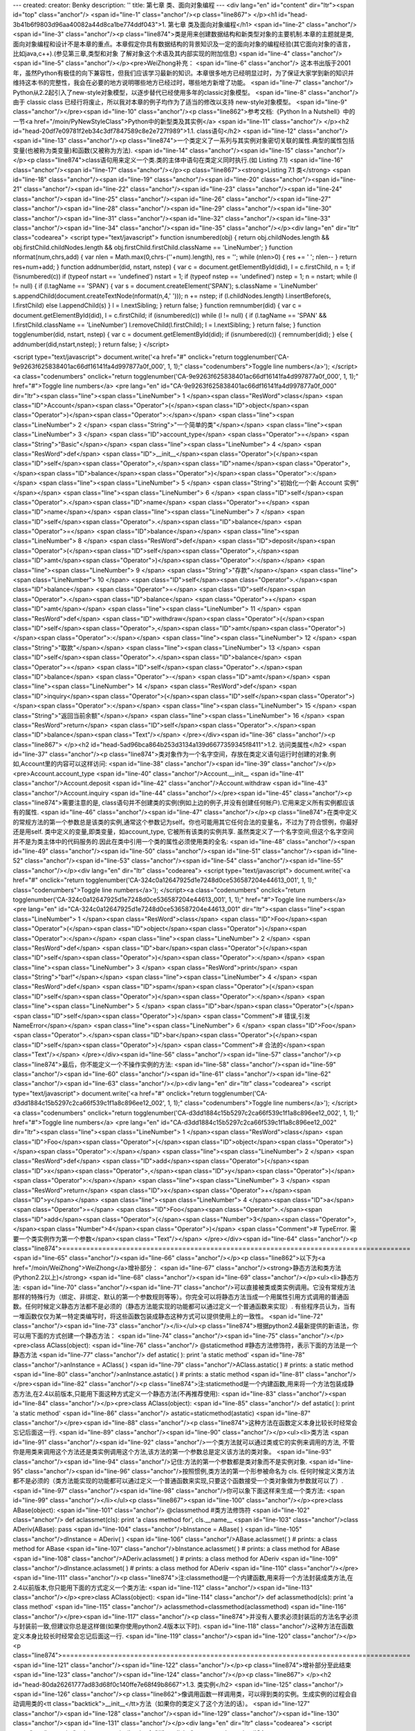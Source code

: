 ---
created: 
creator: Benky
description: ''
title: 第七章 类、面向对象编程
---
<div lang="en" id="content" dir="ltr"><span id="top" class="anchor"/>
<span id="line-1" class="anchor"/><p class="line867">
</p><h1 id="head-3b41b6f9803d96aa40082a44d8ca1be774ddf043">1. 第七章 类及面向对象编程</h1>
<span id="line-2" class="anchor"/><span id="line-3" class="anchor"/><p class="line874">类是用来创建数据结构和新类型对象的主要机制.本章的主题就是类,面向对象编程和设计不是本章的重点。本章假定你具有数据结构的背景知识及一定的面向对象的编程经验(其它面向对象的语言，比如java,c++).(参见第三章,类型和对象 了解对象这个术语及其内部实现的附加信息) <span id="line-4" class="anchor"/><span id="line-5" class="anchor"/></p><pre>WeiZhong补充：
<span id="line-6" class="anchor"/>    这本书出版于2001年，虽然Python有极佳的向下兼容性，但我们应该学习最新的知识。本章很多地方已经明显过时，为了保证大家学到新的知识并维持这本书的完整性，我会在必要的地方说明哪些地方已经过时，哪些地方新增了功能。
<span id="line-7" class="anchor"/>    Python从2.2起引入了new-style对象模型，以逐步替代已经使用多年的classic对象模型。
<span id="line-8" class="anchor"/>    由于 classic class 已经行将废止，所以我对本章的例子均作为了适当的修改以支持 new-style对象模型。
<span id="line-9" class="anchor"/></pre><span id="line-10" class="anchor"/><p class="line862">参考文档:《Python In a Nutshell》中的一节<a href="/moin/PyNewStyleClass">Python中的新型类及其实例</a> <span id="line-11" class="anchor"/>
</p><h2 id="head-20df7e09781f2eb34c3df7847589c8e2e727f989">1.1. class语句</h2>
<span id="line-12" class="anchor"/><span id="line-13" class="anchor"/><p class="line874">一个类定义了一系列与其实例对象密切关联的属性.典型的属性包括变量(也被称为类变量)和函数(又被称为方法). <span id="line-14" class="anchor"/><span id="line-15" class="anchor"/></p><p class="line874">class语句用来定义一个类.类的主体中语句在类定义同时执行.(如 Listing 7.1) <span id="line-16" class="anchor"/><span id="line-17" class="anchor"/></p><p class="line867"><strong>Listing 7.1 类</strong> <span id="line-18" class="anchor"/><span id="line-19" class="anchor"/><span id="line-20" class="anchor"/><span id="line-21" class="anchor"/><span id="line-22" class="anchor"/><span id="line-23" class="anchor"/><span id="line-24" class="anchor"/><span id="line-25" class="anchor"/><span id="line-26"
class="anchor"/><span id="line-27" class="anchor"/><span id="line-28" class="anchor"/><span id="line-29" class="anchor"/><span id="line-30" class="anchor"/><span id="line-31" class="anchor"/><span id="line-32" class="anchor"/><span id="line-33" class="anchor"/><span id="line-34" class="anchor"/><span id="line-35" class="anchor"/></p><div lang="en" dir="ltr" class="codearea">
<script type="text/javascript">
function isnumbered(obj) {
return obj.childNodes.length && obj.firstChild.childNodes.length && obj.firstChild.firstChild.className == 'LineNumber';
}
function nformat(num,chrs,add) {
var nlen = Math.max(0,chrs-(''+num).length), res = '';
while (nlen>0) { res += ' '; nlen-- }
return res+num+add;
}
function addnumber(did, nstart, nstep) {
var c = document.getElementById(did), l = c.firstChild, n = 1;
if (!isnumbered(c))
if (typeof nstart == 'undefined') nstart = 1;
if (typeof nstep  == 'undefined') nstep = 1;
n = nstart;
while (l != null) {
if (l.tagName == 'SPAN') {
var s = document.createElement('SPAN');
s.className = 'LineNumber'
s.appendChild(document.createTextNode(nformat(n,4,' ')));
n += nstep;
if (l.childNodes.length)
l.insertBefore(s, l.firstChild)
else
l.appendChild(s)
}
l = l.nextSibling;
}
return false;
}
function remnumber(did) {
var c = document.getElementById(did), l = c.firstChild;
if (isnumbered(c))
while (l != null) {
if (l.tagName == 'SPAN' && l.firstChild.className == 'LineNumber') l.removeChild(l.firstChild);
l = l.nextSibling;
}
return false;
}
function togglenumber(did, nstart, nstep) {
var c = document.getElementById(did);
if (isnumbered(c)) {
remnumber(did);
} else {
addnumber(did,nstart,nstep);
}
return false;
}
</script>

<script type="text/javascript">
document.write('<a href="#" onclick="return togglenumber(\'CA-9e9263f625838401ac66df16141fa4d997877a0f_000\', 1, 1);" \
class="codenumbers">Toggle line numbers<\/a>');
</script><a class="codenumbers" onclick="return togglenumber('CA-9e9263f625838401ac66df16141fa4d997877a0f_000', 1, 1);" href="#">Toggle line numbers</a>
<pre lang="en" id="CA-9e9263f625838401ac66df16141fa4d997877a0f_000" dir="ltr"><span class="line"><span class="LineNumber">   1 </span><span class="ResWord">class</span> <span class="ID">Account</span><span class="Operator">(</span><span class="ID">object</span><span class="Operator">)</span><span class="Operator">:</span></span>
<span class="line"><span class="LineNumber">   2 </span>     <span class="String">"一个简单的类"</span></span>
<span class="line"><span class="LineNumber">   3 </span>     <span class="ID">account_type</span> <span class="Operator">=</span> <span class="String">"Basic"</span></span>
<span class="line"><span class="LineNumber">   4 </span>     <span class="ResWord">def</span> <span class="ID">__init__</span><span class="Operator">(</span><span class="ID">self</span><span class="Operator">,</span><span class="ID">name</span><span class="Operator">,</span><span class="ID">balance</span><span class="Operator">)</span><span class="Operator">:</span></span>
<span class="line"><span class="LineNumber">   5 </span>         <span class="String">"初始化一个新 Account 实例"</span></span>
<span class="line"><span class="LineNumber">   6 </span>         <span class="ID">self</span><span class="Operator">.</span><span class="ID">name</span> <span class="Operator">=</span> <span class="ID">name</span></span>
<span class="line"><span class="LineNumber">   7 </span>         <span class="ID">self</span><span class="Operator">.</span><span class="ID">balance</span> <span class="Operator">=</span> <span class="ID">balance</span></span>
<span class="line"><span class="LineNumber">   8 </span>     <span class="ResWord">def</span> <span class="ID">deposit</span><span class="Operator">(</span><span class="ID">self</span><span class="Operator">,</span><span class="ID">amt</span><span class="Operator">)</span><span class="Operator">:</span></span>
<span class="line"><span class="LineNumber">   9 </span>         <span class="String">"存款"</span></span>
<span class="line"><span class="LineNumber">  10 </span>         <span class="ID">self</span><span class="Operator">.</span><span class="ID">balance</span> <span class="Operator">=</span> <span class="ID">self</span><span class="Operator">.</span><span class="ID">balance</span> <span class="Operator">+</span> <span class="ID">amt</span></span>
<span class="line"><span class="LineNumber">  11 </span>     <span class="ResWord">def</span> <span class="ID">withdraw</span><span class="Operator">(</span><span class="ID">self</span><span class="Operator">,</span><span class="ID">amt</span><span class="Operator">)</span><span class="Operator">:</span></span>
<span class="line"><span class="LineNumber">  12 </span>         <span class="String">"取款"</span></span>
<span class="line"><span class="LineNumber">  13 </span>         <span class="ID">self</span><span class="Operator">.</span><span class="ID">balance</span> <span class="Operator">=</span> <span class="ID">self</span><span class="Operator">.</span><span class="ID">balance</span> <span class="Operator">-</span> <span class="ID">amt</span></span>
<span class="line"><span class="LineNumber">  14 </span>     <span class="ResWord">def</span> <span class="ID">inquiry</span><span class="Operator">(</span><span class="ID">self</span><span class="Operator">)</span><span class="Operator">:</span></span>
<span class="line"><span class="LineNumber">  15 </span>         <span class="String">"返回当前余额"</span></span>
<span class="line"><span class="LineNumber">  16 </span>         <span class="ResWord">return</span> <span class="ID">self</span><span class="Operator">.</span><span class="ID">balance</span><span class="Text"/></span>
</pre></div><span id="line-36" class="anchor"/><p class="line867">
</p><h2 id="head-5ad96bca864b253d3134a139d6677359345f8411">1.2. 访问类属性</h2>
<span id="line-37" class="anchor"/><p class="line874">类对象作为一个名字空间，存放在类定义语句运行时创建的对象.例如,Account里的内容可以这样访问: <span id="line-38" class="anchor"/><span id="line-39" class="anchor"/></p><pre>Account.account_type
<span id="line-40" class="anchor"/>Account.__init__
<span id="line-41" class="anchor"/>Account.deposit
<span id="line-42" class="anchor"/>Account.withdraw
<span id="line-43" class="anchor"/>Account.inquiry
<span id="line-44" class="anchor"/></pre><span id="line-45" class="anchor"/><p class="line874">需要注意的是, class语句并不创建类的实例(例如上边的例子,并没有创建任何帐户).它用来定义所有实例都应该有的属性. <span id="line-46" class="anchor"/><span id="line-47" class="anchor"/></p><p class="line874">在类中定义的常规方法的第一个参数总是该类的实例,通常这个参数记为self。你也可能用其它任何合法的变量名，不过为了符合惯例，你最好还是用self. 类中定义的变量,即类变量，如account_type, 它被所有该类的实例共享.
虽然类定义了一个名字空间,但这个名字空间并不是为类主体中的代码服务的.因此在类中引用一个类的属性必须使用类的全名: <span id="line-48" class="anchor"/><span id="line-49" class="anchor"/><span id="line-50" class="anchor"/><span id="line-51" class="anchor"/><span id="line-52" class="anchor"/><span id="line-53" class="anchor"/><span id="line-54" class="anchor"/><span id="line-55" class="anchor"/></p><div lang="en" dir="ltr" class="codearea">
<script type="text/javascript">
document.write('<a href="#" onclick="return togglenumber(\'CA-324c0a12647925d1e7248d0ce536587204e44613_001\', 1, 1);" \
class="codenumbers">Toggle line numbers<\/a>');
</script><a class="codenumbers" onclick="return togglenumber('CA-324c0a12647925d1e7248d0ce536587204e44613_001', 1, 1);" href="#">Toggle line numbers</a>
<pre lang="en" id="CA-324c0a12647925d1e7248d0ce536587204e44613_001" dir="ltr"><span class="line"><span class="LineNumber">   1 </span><span class="ResWord">class</span> <span class="ID">Foo</span><span class="Operator">(</span><span class="ID">object</span><span class="Operator">)</span><span class="Operator">:</span></span>
<span class="line"><span class="LineNumber">   2 </span>    <span class="ResWord">def</span> <span class="ID">bar</span><span class="Operator">(</span><span class="ID">self</span><span class="Operator">)</span><span class="Operator">:</span></span>
<span class="line"><span class="LineNumber">   3 </span>        <span class="ResWord">print</span> <span class="String">"bar!"</span></span>
<span class="line"><span class="LineNumber">   4 </span>    <span class="ResWord">def</span> <span class="ID">spam</span><span class="Operator">(</span><span class="ID">self</span><span class="Operator">)</span><span class="Operator">:</span></span>
<span class="line"><span class="LineNumber">   5 </span>        <span class="ID">bar</span><span class="Operator">(</span><span class="ID">self</span><span class="Operator">)</span>     <span class="Comment"># 错误,引发NameError</span></span>
<span class="line"><span class="LineNumber">   6 </span>        <span class="ID">Foo</span><span class="Operator">.</span><span class="ID">bar</span><span class="Operator">(</span><span class="ID">self</span><span class="Operator">)</span> <span class="Comment"># 合法的</span><span class="Text"/></span>
</pre></div><span id="line-56" class="anchor"/><span id="line-57" class="anchor"/><p class="line874">最后，你不能定义一个不操作实例的方法: <span id="line-58" class="anchor"/><span id="line-59" class="anchor"/><span id="line-60" class="anchor"/><span id="line-61" class="anchor"/><span id="line-62" class="anchor"/><span id="line-63" class="anchor"/></p><div lang="en" dir="ltr" class="codearea">
<script type="text/javascript">
document.write('<a href="#" onclick="return togglenumber(\'CA-d3dd1884c15b5297c2ca66f539c1f1a8c896ee12_002\', 1, 1);" \
class="codenumbers">Toggle line numbers<\/a>');
</script><a class="codenumbers" onclick="return togglenumber('CA-d3dd1884c15b5297c2ca66f539c1f1a8c896ee12_002', 1, 1);" href="#">Toggle line numbers</a>
<pre lang="en" id="CA-d3dd1884c15b5297c2ca66f539c1f1a8c896ee12_002" dir="ltr"><span class="line"><span class="LineNumber">   1 </span><span class="ResWord">class</span> <span class="ID">Foo</span><span class="Operator">(</span><span class="ID">object</span><span class="Operator">)</span><span class="Operator">:</span></span>
<span class="line"><span class="LineNumber">   2 </span>    <span class="ResWord">def</span> <span class="ID">add</span><span class="Operator">(</span><span class="ID">x</span><span class="Operator">,</span><span class="ID">y</span><span class="Operator">)</span><span class="Operator">:</span></span>
<span class="line"><span class="LineNumber">   3 </span>        <span class="ResWord">return</span> <span class="ID">x</span><span class="Operator">+</span><span class="ID">y</span></span>
<span class="line"><span class="LineNumber">   4 </span><span class="ID">a</span> <span class="Operator">=</span> <span class="ID">Foo</span><span class="Operator">.</span><span class="ID">add</span><span class="Operator">(</span><span class="Number">3</span><span class="Operator">,</span><span class="Number">4</span><span class="Operator">)</span>      <span class="Comment"># TypeError. 需要一个类实例作为第一个参数</span><span class="Text"/></span>
</pre></div><span id="line-64" class="anchor"/><p class="line874">======================================================================================= <span id="line-65" class="anchor"/><span id="line-66" class="anchor"/></p><p class="line862">以下为<a href="/moin/WeiZhong">WeiZhong</a>增补部分： <span id="line-67" class="anchor"/><strong>静态方法和类方法(Python2.2以上)</strong> <span id="line-68" class="anchor"/><span id="line-69" class="anchor"/></p><ul><li>静态方法: <span id="line-70" class="anchor"/><span id="line-71"
class="anchor"/>可以直接被类或类实例调用。它没有常规方法那样的特殊行为（绑定、非绑定、默认的第一个参数规则等等）。你完全可以将静态方法当成一个用属性引用方式调用的普通函数。任何时候定义静态方法都不是必须的（静态方法能实现的功能都可以通过定义一个普通函数来实现）. 有些程序员认为，当有一堆函数仅仅为某一特定类编写时，将这些函数包装成静态这种方式可以提供使用上的一致性。 <span id="line-72" class="anchor"/><span id="line-73" class="anchor"/></li></ul><p class="line874">根据python2.4最新提供的新语法，你可以用下面的方式创建一个静态方法： <span id="line-74" class="anchor"/><span
id="line-75" class="anchor"/></p><pre>class AClass(object):
<span id="line-76" class="anchor"/>    @staticmethod       #静态方法修饰符，表示下面的方法是一个静态方法
<span id="line-77" class="anchor"/>    def astatic(  ): print 'a static method'
<span id="line-78" class="anchor"/>anInstance = AClass(  )
<span id="line-79" class="anchor"/>AClass.astatic(  )                    # prints: a static method
<span id="line-80" class="anchor"/>anInstance.astatic(  )                # prints: a static method
<span id="line-81" class="anchor"/></pre><span id="line-82" class="anchor"/><p class="line874">注:staticmethod是一个内建函数,用来将一个方法包装成静态方法,在2.4以前版本,只能用下面这种方式定义一个静态方法(不再推荐使用): <span id="line-83" class="anchor"/><span id="line-84" class="anchor"/></p><pre>class AClass(object):
<span id="line-85" class="anchor"/>    def astatic(  ): print 'a static method'
<span id="line-86" class="anchor"/>    astatic=staticmethod(astatic)
<span id="line-87" class="anchor"/></pre><span id="line-88" class="anchor"/><p class="line874">这种方法在函数定义本身比较长时经常会忘记后面这一行. <span id="line-89" class="anchor"/><span id="line-90" class="anchor"/></p><ul><li>类方法 <span id="line-91" class="anchor"/><span id="line-92" class="anchor"/>一个类方法就可以通过类或它的实例来调用的方法, 不管你是用类来调用这个方法还是类实例调用这个方法,该方法的第一个参数总是定义该方法的类对象。 <span id="line-93" class="anchor"/><span id="line-94" class="anchor"/>记住:方法的第一个参数都是类对象而不是实例对象.  <span
id="line-95" class="anchor"/><span id="line-96" class="anchor"/>按照惯例,类方法的第一个形参被命名为 cls. 任何时候定义类方法都不是必须的（类方法能实现的功能都可以通过定义一个普通函数来实现,只要这个函数接受一个类对象做为参数就可以了）. <span id="line-97" class="anchor"/><span id="line-98" class="anchor"/>你可以象下面这样来生成一个类方法: <span id="line-99" class="anchor"/></li></ul><p class="line867"><span id="line-100" class="anchor"/></p><pre>class ABase(object):
<span id="line-101" class="anchor"/>    @classmethod        #类方法修饰符
<span id="line-102" class="anchor"/>    def aclassmet(cls): print 'a class method for', cls.__name__
<span id="line-103" class="anchor"/>class ADeriv(ABase): pass
<span id="line-104" class="anchor"/>bInstance = ABase(  )
<span id="line-105" class="anchor"/>dInstance = ADeriv(  )
<span id="line-106" class="anchor"/>ABase.aclassmet(  )               # prints: a class method for ABase
<span id="line-107" class="anchor"/>bInstance.aclassmet(  )           # prints: a class method for ABase
<span id="line-108" class="anchor"/>ADeriv.aclassmet(  )              # prints: a class method for ADeriv
<span id="line-109" class="anchor"/>dInstance.aclassmet(  )           # prints: a class method for ADeriv
<span id="line-110" class="anchor"/></pre><span id="line-111" class="anchor"/><p class="line874">注:classmethod是一个内建函数,用来将一个方法封装成类方法,在2.4以前版本,你只能用下面的方式定义一个类方法: <span id="line-112" class="anchor"/><span id="line-113" class="anchor"/></p><pre>class AClass(object):
<span id="line-114" class="anchor"/>    def aclassmethod(cls): print 'a class method'
<span id="line-115" class="anchor"/>    aclassmethod=classmethod(aclassmethod)
<span id="line-116" class="anchor"/></pre><span id="line-117" class="anchor"/><p class="line874">并没有人要求必须封装后的方法名字必须与封装前一致,但建议你总是这样做(如果你使用python2.4版本以下时). <span id="line-118" class="anchor"/>这种方法在函数定义本身比较长时经常会忘记后面这一行. <span id="line-119" class="anchor"/><span id="line-120" class="anchor"/></p><p class="line874">======================================================================================= <span id="line-121" class="anchor"/><span id="line-122" class="anchor"/></p><p
class="line874">增补部分至此结束 <span id="line-123" class="anchor"/><span id="line-124" class="anchor"/></p><p class="line867">
</p><h2 id="head-80da26261777ad83d68f0c140ffe7e68f49b8667">1.3. 类实例</h2>
<span id="line-125" class="anchor"/><span id="line-126" class="anchor"/><p class="line862">像调用函数一样调用类，可以得到类的实例。生成实例的过程会自动调用类的<tt class="backtick">__init__</tt>方法（如果你的类定义了这个方法的话）。 <span id="line-127" class="anchor"/><span id="line-128" class="anchor"/><span id="line-129" class="anchor"/><span id="line-130" class="anchor"/><span id="line-131" class="anchor"/></p><div lang="en" dir="ltr" class="codearea">
<script type="text/javascript">
document.write('<a href="#" onclick="return togglenumber(\'CA-495fea33d24d4d702bd6e57b934b164e925abc1a_003\', 1, 1);" \
class="codenumbers">Toggle line numbers<\/a>');
</script><a class="codenumbers" onclick="return togglenumber('CA-495fea33d24d4d702bd6e57b934b164e925abc1a_003', 1, 1);" href="#">Toggle line numbers</a>
<pre lang="en" id="CA-495fea33d24d4d702bd6e57b934b164e925abc1a_003" dir="ltr"><span class="line"><span class="LineNumber">   1 </span><span class="Comment"># 创建一些帐户</span></span>
<span class="line"><span class="LineNumber">   2 </span><span class="Comment"/><span class="ID">a</span> <span class="Operator">=</span> <span class="ID">Account</span><span class="Operator">(</span><span class="String">"Guido"</span><span class="Operator">,</span> <span class="Number">1000.00</span><span class="Operator">)</span>     <span class="Comment"># 调用 Account.__init__(a,"Guido",1000.00)</span></span>
<span class="line"><span class="LineNumber">   3 </span><span class="ID">b</span> <span class="Operator">=</span> <span class="ID">Account</span><span class="Operator">(</span><span class="String">"Bill"</span><span class="Operator">,</span> <span class="Number">100000000000L</span><span class="Operator">)</span><span class="Text"/></span>
</pre></div><span id="line-132" class="anchor"/><p class="line874">实例创建之后,就可以使用点(.)操作符来访问它的属性和方法: <span id="line-133" class="anchor"/><span id="line-134" class="anchor"/><span id="line-135" class="anchor"/><span id="line-136" class="anchor"/><span id="line-137" class="anchor"/><span id="line-138" class="anchor"/></p><div lang="en" dir="ltr" class="codearea">
<script type="text/javascript">
document.write('<a href="#" onclick="return togglenumber(\'CA-6788c904b71062cf40f897d0f5c8e15460e6cd3a_004\', 1, 1);" \
class="codenumbers">Toggle line numbers<\/a>');
</script><a class="codenumbers" onclick="return togglenumber('CA-6788c904b71062cf40f897d0f5c8e15460e6cd3a_004', 1, 1);" href="#">Toggle line numbers</a>
<pre lang="en" id="CA-6788c904b71062cf40f897d0f5c8e15460e6cd3a_004" dir="ltr"><span class="line"><span class="LineNumber">   1 </span><span class="ID">a</span><span class="Operator">.</span><span class="ID">deposit</span><span class="Operator">(</span><span class="Number">100.00</span><span class="Operator">)</span>        <span class="Comment"># 调用 Account.deposit(a,100.00)</span></span>
<span class="line"><span class="LineNumber">   2 </span><span class="ID">b</span><span class="Operator">.</span><span class="ID">withdraw</span><span class="Operator">(</span><span class="ID">sys</span><span class="Operator">.</span><span class="ID">maxint</span><span class="Operator">)</span>   <span class="Comment"># 调用 Account.withdraw(b,sys.maxint)</span></span>
<span class="line"><span class="LineNumber">   3 </span><span class="ID">name</span> <span class="Operator">=</span> <span class="ID">a</span><span class="Operator">.</span><span class="ID">name</span>            <span class="Comment"># 得到帐户名称</span></span>
<span class="line"><span class="LineNumber">   4 </span><span class="ResWord">print</span> <span class="ID">a</span><span class="Operator">.</span><span class="ID">account_type</span>     <span class="Comment"># 显示帐户类型</span><span class="Text"/></span>
</pre></div><span id="line-139" class="anchor"/><p class="line862">在系统内部,每个类实例都拥有一个字典(即实例的 <tt class="backtick">__dict__</tt> 属性,在第三章中有介绍).这个字典包含每个实例的信息.例如: <span id="line-140" class="anchor"/><span id="line-141" class="anchor"/></p><pre>>>> print a.__dict__
<span id="line-142" class="anchor"/>{'balance': 1100.0, 'name': 'Guido'}
<span id="line-143" class="anchor"/>>>> print b.__dict__
<span id="line-144" class="anchor"/>{'balance': 97852516353L, 'name': 'Bill'}
<span id="line-145" class="anchor"/></pre><span id="line-146" class="anchor"/><p class="line862">若一个实例的属性被修改,这个字典也随之改变.上例中，属性通过Account类中定义的方法<tt class="backtick">__init()__</tt>, deposit(),以及withdraw()中对self变量赋值被改变. <span id="line-147" class="anchor"/>不过对于类实例可以随时添加私有属性。 <span id="line-148" class="anchor"/><span id="line-149" class="anchor"/></p><pre>a.number = 123456    # 把 'number' 加入到 a.__dict__
<span id="line-150" class="anchor"/></pre><span id="line-151" class="anchor"/><p class="line862">属性的赋值总是发生在实例字典中,而属性访问则比属性赋值复杂一些。当访问一个属性的时候,解释器首先在实例的字典中搜索，若找不到则去创建这个实例的类的字典中搜索，若还找不到就到类的基类中搜索(在后边 '继承' 一节中会讲到)，如果还找不到最后会尝试调用类的<tt class="backtick">__getattr__</tt>方法来获取属性值(若类中定义了该方法的话).如果这个过程也失败,则引发<tt class="backtick">AttributeError</tt>异常 <span id="line-152" class="anchor"/><span
id="line-153" class="anchor"/></p><p class="line867">
</p><h2 id="head-9afed1766954f9574699bc96b2ad4369d92d2676">1.4. 引用记数与实例销毁</h2>
<span id="line-154" class="anchor"/><span id="line-155" class="anchor"/><p class="line862">所有实例都是引用记数的.若一个实例引用记数变成零,该实例就被销毁.当实例将被销毁前,解释器会搜索该对象的 <tt class="backtick">__del__</tt>方法并调用它。但在实际应用中,极少有需要给一个类定义<tt class="backtick">__del__</tt>方法, 除非这个对象在销毁前需要执行一些清除操作(如关闭文件,断开网络,或者释放其他系统资源).即使是在这种情况下,依赖<tt
class="backtick">__del__()</tt>来执行清除和关闭操作也是危险的，因为不能保证在解释器关闭时会自动调用这个方法.更好的选择是定义一个close()方法,在需要时显式的调用这个方法来执行这个过程. <span id="line-156" class="anchor"/>最后注意一点, 如果一个实例拥有<tt class="backtick">__del__</tt>方法，则它永远不会被Python的垃圾收集器回收(这也是不推荐定义 <tt class="backtick">__del__()</tt>的理由).关于垃圾回收请参阅附录A中的gc模块。 <span id="line-157" class="anchor"/><span id="line-158" class="anchor"/></p><p
class="line862">有时会使用del语句来删除对象的引用，如果这导致该对象引用记数变为零,就会自动调用<tt class="backtick">__del__()</tt>. del语句并不直接调用<tt class="backtick">__del__()</tt>. <span id="line-159" class="anchor"/><span id="line-160" class="anchor"/></p><p class="line867">
</p><h2 id="head-54ca5e92f513cb889c946cadc3aa111496826058">1.5. 继承</h2>
<span id="line-161" class="anchor"/><span id="line-162" class="anchor"/><p class="line874">继承(Inheritance)是创建新类的机制之一,它通过一个已有类进行修改和扩充来生成新类。这个原始的类被称为基类(base class)或超类(superclass).新生成的类称为该类的派生类(derived class)或子类(subclass).当通过继承创建一个类时,它会自动'继承'在基类中定义的属性。一个子类也可以重新定义父类中已有的属性或定义新的属性. <span id="line-163" class="anchor"/><span id="line-164" class="anchor"/></p><p
class="line874">Python支持多继承，如果一个类有多个父类，在class语句中就使用逗号来分隔这个父类列表。例如: <span id="line-165" class="anchor"/><span id="line-166" class="anchor"/><span id="line-167" class="anchor"/><span id="line-168" class="anchor"/><span id="line-169" class="anchor"/><span id="line-170" class="anchor"/><span id="line-171" class="anchor"/><span id="line-172" class="anchor"/><span id="line-173" class="anchor"/><span id="line-174" class="anchor"/><span id="line-175" class="anchor"/><span id="line-176" class="anchor"/><span
id="line-177" class="anchor"/><span id="line-178" class="anchor"/><span id="line-179" class="anchor"/><span id="line-180" class="anchor"/><span id="line-181" class="anchor"/></p><div lang="en" dir="ltr" class="codearea">
<script type="text/javascript">
document.write('<a href="#" onclick="return togglenumber(\'CA-bef112467cf8647663093438186df88eb36a2497_005\', 1, 1);" \
class="codenumbers">Toggle line numbers<\/a>');
</script><a class="codenumbers" onclick="return togglenumber('CA-bef112467cf8647663093438186df88eb36a2497_005', 1, 1);" href="#">Toggle line numbers</a>
<pre lang="en" id="CA-bef112467cf8647663093438186df88eb36a2497_005" dir="ltr"><span class="line"><span class="LineNumber">   1 </span><span class="ResWord">class</span> <span class="ID">D</span><span class="Operator">(</span><span class="ID">oject</span><span class="Operator">)</span><span class="Operator">:</span> <span class="ResWord">pass</span>                    <span class="Comment">#D继承自object</span></span>
<span class="line"><span class="LineNumber">   2 </span><span class="ResWord">class</span> <span class="ID">B</span><span class="Operator">(</span><span class="ID">D</span><span class="Operator">)</span><span class="Operator">:</span>                             <span class="Comment">#B是D的子类</span></span>
<span class="line"><span class="LineNumber">   3 </span>    <span class="ID">varB</span> <span class="Operator">=</span> <span class="Number">42</span></span>
<span class="line"><span class="LineNumber">   4 </span>    <span class="ResWord">def</span> <span class="ID">method1</span><span class="Operator">(</span><span class="ID">self</span><span class="Operator">)</span><span class="Operator">:</span></span>
<span class="line"><span class="LineNumber">   5 </span>        <span class="ResWord">print</span> <span class="String">"Class B : method1"</span></span>
<span class="line"><span class="LineNumber">   6 </span><span class="ResWord">class</span> <span class="ID">C</span><span class="Operator">(</span><span class="ID">D</span><span class="Operator">)</span><span class="Operator">:</span>                             <span class="Comment">#C也是D的子类</span></span>
<span class="line"><span class="LineNumber">   7 </span>    <span class="ID">varC</span> <span class="Operator">=</span> <span class="Number">37</span></span>
<span class="line"><span class="LineNumber">   8 </span>    <span class="ResWord">def</span> <span class="ID">method1</span><span class="Operator">(</span><span class="ID">self</span><span class="Operator">)</span><span class="Operator">:</span></span>
<span class="line"><span class="LineNumber">   9 </span>        <span class="ResWord">print</span> <span class="String">"Class C : method1"</span></span>
<span class="line"><span class="LineNumber">  10 </span>    <span class="ResWord">def</span> <span class="ID">method2</span><span class="Operator">(</span><span class="ID">self</span><span class="Operator">)</span><span class="Operator">:</span></span>
<span class="line"><span class="LineNumber">  11 </span>        <span class="ResWord">print</span> <span class="String">"Class C : method2"</span></span>
<span class="line"><span class="LineNumber">  12 </span><span class="ResWord">class</span> <span class="ID">A</span><span class="Operator">(</span><span class="ID">B</span><span class="Operator">,</span><span class="ID">C</span><span class="Operator">)</span><span class="Operator">:</span>                           <span class="Comment">#A是B和C的子类</span></span>
<span class="line"><span class="LineNumber">  13 </span>    <span class="ID">varA</span> <span class="Operator">=</span> <span class="Number">3.3</span></span>
<span class="line"><span class="LineNumber">  14 </span>    <span class="ResWord">def</span> <span class="ID">method3</span><span class="Operator">(</span><span class="ID">self</span><span class="Operator">)</span><span class="Operator">:</span></span>
<span class="line"><span class="LineNumber">  15 </span>        <span class="ResWord">print</span> <span class="String">"Class A : method3"</span><span class="Text"/></span>
</pre></div><span id="line-182" class="anchor"/><p class="line862">当搜索在基类中定义的某个属性时，Python采用深度优先的原则、按照子类定义中的基类顺序进行搜索。**注意**（new-style类已经改变了这种行为）。上边例子中，如果访问<tt class="backtick"> A.varB </tt>,就会按照A-B-D-C-D这个顺序进行搜索，只要找到就停止搜索.若有多个基类定义同一属性的情况,则只使用第一个被找到属性值: <span id="line-183" class="anchor"/><span id="line-184" class="anchor"/><span id="line-185" class="anchor"/><span id="line-186" class="anchor"/><span
id="line-187" class="anchor"/><span id="line-188" class="anchor"/></p><div lang="en" dir="ltr" class="codearea">
<script type="text/javascript">
document.write('<a href="#" onclick="return togglenumber(\'CA-9c140987183294cf3fc37ae25c770c9652ebc9d8_006\', 1, 1);" \
class="codenumbers">Toggle line numbers<\/a>');
</script><a class="codenumbers" onclick="return togglenumber('CA-9c140987183294cf3fc37ae25c770c9652ebc9d8_006', 1, 1);" href="#">Toggle line numbers</a>
<pre lang="en" id="CA-9c140987183294cf3fc37ae25c770c9652ebc9d8_006" dir="ltr"><span class="line"><span class="LineNumber">   1 </span><span class="ID">a</span> <span class="Operator">=</span> <span class="ID">A</span><span class="Operator">(</span><span class="Operator">)</span>            <span class="Comment"># 创建 'A' 的实例</span></span>
<span class="line"><span class="LineNumber">   2 </span><span class="ID">a</span><span class="Operator">.</span><span class="ID">method3</span><span class="Operator">(</span><span class="Operator">)</span>        <span class="Comment"># 调用 A.method3(a)</span></span>
<span class="line"><span class="LineNumber">   3 </span><span class="ID">a</span><span class="Operator">.</span><span class="ID">method1</span><span class="Operator">(</span><span class="Operator">)</span>        <span class="Comment"># 调用 B.method1(c)</span></span>
<span class="line"><span class="LineNumber">   4 </span><span class="ID">a</span><span class="Operator">.</span><span class="ID">varB</span>             <span class="Comment"># 得到 B.varB</span><span class="Text"/></span>
</pre></div><span id="line-189" class="anchor"/><p class="line867"><strong>重要提示：新旧对象模型的差异:</strong> <span id="line-190" class="anchor"/><span id="line-191" class="anchor"/></p><pre>    注意：Python 中现在有两种对象模型均在使用中即classic对象模型和new-style对象模型，也有两种类：classic class 及 new-style class
<span id="line-192" class="anchor"/>    在classic对象模型中,方法和属性按 从左至右 深度优先 的顺序查找（上文中已经提到）.显然,当多个父类继承自同一个基类时,这会产生我们不想要的结果.
<span id="line-193" class="anchor"/>    就上例来说,D是一个new-style类（继承自object），B和C是D的子类, 而A是B和C的子类,如果按classic对象模型(原文中的提到的对象模型)的属性查找规则是搜索顺序是 A-B-D-C-D. 由于Python先查找D后查找C,即使C对D中的属性进行了重定义,也只能使用D中定义的版本.这是classic数据模型的固有问题,在实际应用中会造成一些麻烦.为了解决这个及其它一些问题，Python从2.2版本开始引入new-style对象模型。
<span id="line-194" class="anchor"/>
<span id="line-195" class="anchor"/>    在new-style对象模型中,所有内建类型均是object的直接或间接子类. new-style对象模型改变了传统对象模型中的解析顺序,上面的例子我已经改写为new-style类,因此,这个例子实际的搜索顺序是 A-B-C-D.
<span id="line-196" class="anchor"/>
<span id="line-197" class="anchor"/>    每个内建类型及new-style类均内建有一个特殊的只读属性 __mro__,这是一个tuple,它保存着方法解析类型. 只能通过类来引用 __mro__(通过实例无法访问).
<span id="line-198" class="anchor"/>                        --WeiZhong Added@20060210
<span id="line-199" class="anchor"/></pre><span id="line-200" class="anchor"/><p class="line874">如果一个子类定义了一个和基类具有相同名称的属性,则子类的实例将使用子类中定义的属性.如果需要访问原来的属性,则必须使用全名来限制访问区域: <span id="line-201" class="anchor"/><span id="line-202" class="anchor"/><span id="line-203" class="anchor"/><span id="line-204" class="anchor"/><span id="line-205" class="anchor"/><span id="line-206" class="anchor"/></p><div lang="en" dir="ltr" class="codearea">
<script type="text/javascript">
document.write('<a href="#" onclick="return togglenumber(\'CA-7fce03a9df0fb56a16a818fa96f908aa1bf89673_007\', 1, 1);" \
class="codenumbers">Toggle line numbers<\/a>');
</script><a class="codenumbers" onclick="return togglenumber('CA-7fce03a9df0fb56a16a818fa96f908aa1bf89673_007', 1, 1);" href="#">Toggle line numbers</a>
<pre lang="en" id="CA-7fce03a9df0fb56a16a818fa96f908aa1bf89673_007" dir="ltr"><span class="line"><span class="LineNumber">   1 </span><span class="ResWord">class</span> <span class="ID">D</span><span class="Operator">(</span><span class="ID">A</span><span class="Operator">)</span><span class="Operator">:</span></span>
<span class="line"><span class="LineNumber">   2 </span>   <span class="ResWord">def</span> <span class="ID">method1</span><span class="Operator">(</span><span class="ID">self</span><span class="Operator">)</span><span class="Operator">:</span></span>
<span class="line"><span class="LineNumber">   3 </span>       <span class="ResWord">print</span> <span class="String">"Class D : method1"</span></span>
<span class="line"><span class="LineNumber">   4 </span>       <span class="ID">A</span><span class="Operator">.</span><span class="ID">method1</span><span class="Operator">(</span><span class="ID">self</span><span class="Operator">)</span>            <span class="Comment"># 调用基类属性</span><span class="Text"/></span>
</pre></div><span id="line-207" class="anchor"/><p class="line862">需要注意的一点是子类实例的初始化.当一个子类实例被创建时, 基类的 <tt class="backtick">__init__()</tt>方法并不会被自动调用.也就是子类必须自力更生来解决实例的初始化.例如: <span id="line-208" class="anchor"/><span id="line-209" class="anchor"/><span id="line-210" class="anchor"/><span id="line-211" class="anchor"/><span id="line-212" class="anchor"/><span id="line-213" class="anchor"/><span id="line-214" class="anchor"/><span
id="line-215" class="anchor"/></p><div lang="en" dir="ltr" class="codearea">
<script type="text/javascript">
document.write('<a href="#" onclick="return togglenumber(\'CA-e62a24f684c9854b125f5e383c4067a512ed35eb_008\', 1, 1);" \
class="codenumbers">Toggle line numbers<\/a>');
</script><a class="codenumbers" onclick="return togglenumber('CA-e62a24f684c9854b125f5e383c4067a512ed35eb_008', 1, 1);" href="#">Toggle line numbers</a>
<pre lang="en" id="CA-e62a24f684c9854b125f5e383c4067a512ed35eb_008" dir="ltr"><span class="line"><span class="LineNumber">   1 </span><span class="ResWord">class</span> <span class="ID">D</span><span class="Operator">(</span><span class="ID">A</span><span class="Operator">)</span><span class="Operator">:</span></span>
<span class="line"><span class="LineNumber">   2 </span>    <span class="ResWord">def</span> <span class="ID">__init__</span><span class="Operator">(</span><span class="ID">self</span><span class="Operator">,</span> <span class="ID">args1</span><span class="Operator">)</span><span class="Operator">:</span></span>
<span class="line"><span class="LineNumber">   3 </span>        <span class="Comment"># 初始化基类</span></span>
<span class="line"><span class="LineNumber">   4 </span><span class="Comment"/>        <span class="ID">A</span><span class="Operator">.</span><span class="ID">__init__</span><span class="Operator">(</span><span class="ID">self</span><span class="Operator">)</span></span>
<span class="line"><span class="LineNumber">   5 </span>        <span class="Comment"># 初始化自己</span></span>
<span class="line"><span class="LineNumber">   6 </span><span class="Comment"/>        <span class="Operator">.</span><span class="Operator">.</span><span class="Operator">.</span><span class="Text"/></span>
</pre></div><span id="line-216" class="anchor"/><p class="line867"><tt class="backtick">__del__()</tt> 与 <tt class="backtick">__init__()</tt> 类似. <span id="line-217" class="anchor"/><span id="line-218" class="anchor"/></p><p class="line867">
</p><h2 id="head-bbae0c074811447c3059ef9c55affb97d70cfbff">1.6. 多态</h2>
<span id="line-219" class="anchor"/><span id="line-220" class="anchor"/><p class="line862">Python通过上文中提到的属性查询规则来实现多态.当使用obj.method() 来访问一个方法时,方法的搜索顺序为:实例的 <tt class="backtick">__dict__</tt> 属性,实例的类定义,基类. <span id="line-221" class="anchor"/>第一个被找到的方法被执行。 <span id="line-222" class="anchor"/><span id="line-223" class="anchor"/></p><p class="line867">
</p><h2 id="head-1c274e897b27f5772bbb85d5981718be4390b3be">1.7. 数据隐藏</h2>
<span id="line-224" class="anchor"/><span id="line-225" class="anchor"/><p class="line874">默认情况下,所有的属性都是'公开'的.这意味着一个类的所有属性均可不受任何限制的访问.这也意味着基类中定义的所有内容都能被子类继承。 <span id="line-226" class="anchor"/>在面向对象编程实践中，这种行为是我们不希望的。因为它不但暴露了对象的内部实现，而且容易在派生类对象及基类对象之间产生名字空间冲突。 <span id="line-227" class="anchor"/><span id="line-228" class="anchor"/></p><p
class="line862">要解决这个问题,只需要在类中将需要隐藏的属性名字以两个下划线开头,例如 <tt class="backtick">__Foo</tt>。这样系统会自动实时生成一个新的名字 <tt class="backtick">_Classname__Foo</tt> 并用于内部使用。这样在某种程度上就提供了私有属性(其实这个 <tt class="backtick">_Classname__Foo</tt> 仍然是不受限制访问的嘿嘿),也解决了名字空间冲突的问题.例如: <span id="line-229" class="anchor"/><span id="line-230" class="anchor"/><span id="line-231" class="anchor"/><span
id="line-232" class="anchor"/><span id="line-233" class="anchor"/><span id="line-234" class="anchor"/><span id="line-235" class="anchor"/><span id="line-236" class="anchor"/><span id="line-237" class="anchor"/><span id="line-238" class="anchor"/></p><div lang="en" dir="ltr" class="codearea">
<script type="text/javascript">
document.write('<a href="#" onclick="return togglenumber(\'CA-74d9bf5be89c73a6222cc354932f672b2ee9ba73_009\', 1, 1);" \
class="codenumbers">Toggle line numbers<\/a>');
</script><a class="codenumbers" onclick="return togglenumber('CA-74d9bf5be89c73a6222cc354932f672b2ee9ba73_009', 1, 1);" href="#">Toggle line numbers</a>
<pre lang="en" id="CA-74d9bf5be89c73a6222cc354932f672b2ee9ba73_009" dir="ltr"><span class="line"><span class="LineNumber">   1 </span><span class="ResWord">class</span> <span class="ID">A</span><span class="Operator">:</span></span>
<span class="line"><span class="LineNumber">   2 </span>   <span class="ResWord">def</span> <span class="ID">__init__</span><span class="Operator">(</span><span class="ID">self</span><span class="Operator">)</span><span class="Operator">:</span></span>
<span class="line"><span class="LineNumber">   3 </span>      <span class="ID">self</span><span class="Operator">.</span><span class="ID">__X</span> <span class="Operator">=</span> <span class="Number">3</span>        <span class="Comment"># self._A__X</span></span>
<span class="line"><span class="LineNumber">   4 </span></span>
<span class="line"><span class="LineNumber">   5 </span><span class="ResWord">class</span> <span class="ID">B</span><span class="Operator">(</span><span class="ID">A</span><span class="Operator">)</span><span class="Operator">:</span></span>
<span class="line"><span class="LineNumber">   6 </span>   <span class="ResWord">def</span> <span class="ID">__init__</span><span class="Operator">(</span><span class="ID">self</span><span class="Operator">)</span><span class="Operator">:</span></span>
<span class="line"><span class="LineNumber">   7 </span>      <span class="ID">A</span><span class="Operator">.</span><span class="ID">__init__</span><span class="Operator">(</span><span class="ID">self</span><span class="Operator">)</span></span>
<span class="line"><span class="LineNumber">   8 </span>      <span class="ID">self</span><span class="Operator">.</span><span class="ID">__X</span> <span class="Operator">=</span> <span class="Number">37</span>       <span class="Comment"># self._B__X</span><span class="Text"/></span>
</pre></div><span id="line-239" class="anchor"/><p class="line862">这是一个小技巧,并没有真正阻止访问一个类的*私有*属性.如果已知一个类的名称和它某个私有属性的名称,我们还是可以使用<tt class="backtick">_Classname__Foo</tt> 来访问到这个属性.(这不是bug,因为在某些特定的场合这非常有用,比如调试时,所以系统一直保留这个所谓的*问题*) <span id="line-240" class="anchor"/><span id="line-241" class="anchor"/></p><p class="line867">
</p><h2 id="head-2d330c82baf745bbd355a8202b3078ac85b17aa5">1.8. 操作符重载</h2>
<span id="line-242" class="anchor"/><span id="line-243" class="anchor"/><p class="line874">用户自定义对象可以通过在类中实现特殊方法(第三章中已介绍)来重载Python内建操作符.例如 Listing 7.2 中的类,它使用标准的数学运算符实现了复数的运算及类型转换. <span id="line-244" class="anchor"/><span id="line-245" class="anchor"/></p><p class="line867"><strong>Listing 7.2 数学运算及类型转换</strong> <span id="line-246" class="anchor"/><span id="line-247" class="anchor"/><span
id="line-248" class="anchor"/><span id="line-249" class="anchor"/><span id="line-250" class="anchor"/><span id="line-251" class="anchor"/><span id="line-252" class="anchor"/><span id="line-253" class="anchor"/><span id="line-254" class="anchor"/><span id="line-255" class="anchor"/><span id="line-256" class="anchor"/><span id="line-257" class="anchor"/><span id="line-258" class="anchor"/><span id="line-259" class="anchor"/><span id="line-260"
class="anchor"/><span id="line-261" class="anchor"/><span id="line-262" class="anchor"/><span id="line-263" class="anchor"/><span id="line-264" class="anchor"/><span id="line-265" class="anchor"/><span id="line-266" class="anchor"/><span id="line-267" class="anchor"/><span id="line-268" class="anchor"/><span id="line-269" class="anchor"/><span id="line-270" class="anchor"/><span id="line-271" class="anchor"/><span id="line-272" class="anchor"/><span
id="line-273" class="anchor"/><span id="line-274" class="anchor"/><span id="line-275" class="anchor"/><span id="line-276" class="anchor"/><span id="line-277" class="anchor"/><span id="line-278" class="anchor"/></p><div lang="en" dir="ltr" class="codearea">
<script type="text/javascript">
document.write('<a href="#" onclick="return togglenumber(\'CA-31e7b590ca7ea5eec419d05fe21dcc502980db35_010\', 1, 1);" \
class="codenumbers">Toggle line numbers<\/a>');
</script><a class="codenumbers" onclick="return togglenumber('CA-31e7b590ca7ea5eec419d05fe21dcc502980db35_010', 1, 1);" href="#">Toggle line numbers</a>
<pre lang="en" id="CA-31e7b590ca7ea5eec419d05fe21dcc502980db35_010" dir="ltr"><span class="line"><span class="LineNumber">   1 </span><span class="ResWord">class</span> <span class="ID">Complex</span><span class="Operator">(</span><span class="ID">object</span><span class="Operator">)</span><span class="Operator">:</span></span>
<span class="line"><span class="LineNumber">   2 </span>    <span class="ResWord">def</span> <span class="ID">__init__</span><span class="Operator">(</span><span class="ID">self</span><span class="Operator">,</span><span class="ID">real</span><span class="Operator">,</span><span class="ID">imag</span><span class="Operator">=</span><span class="Number">0</span><span class="Operator">)</span><span class="Operator">:</span></span>
<span class="line"><span class="LineNumber">   3 </span>        <span class="ID">self</span><span class="Operator">.</span><span class="ID">real</span> <span class="Operator">=</span> <span class="ID">float</span><span class="Operator">(</span><span class="ID">real</span><span class="Operator">)</span></span>
<span class="line"><span class="LineNumber">   4 </span>        <span class="ID">self</span><span class="Operator">.</span><span class="ID">imag</span> <span class="Operator">=</span> <span class="ID">float</span><span class="Operator">(</span><span class="ID">imag</span><span class="Operator">)</span></span>
<span class="line"><span class="LineNumber">   5 </span>    <span class="ResWord">def</span> <span class="ID">__repr__</span><span class="Operator">(</span><span class="ID">self</span><span class="Operator">)</span><span class="Operator">:</span></span>
<span class="line"><span class="LineNumber">   6 </span>        <span class="ResWord">return</span> <span class="String">"Complex(%s,%s)"</span> <span class="Operator">%</span> <span class="Operator">(</span><span class="ID">self</span><span class="Operator">.</span><span class="ID">real</span><span class="Operator">,</span> <span class="ID">self</span><span class="Operator">.</span><span class="ID">imag</span><span
class="Operator">)</span></span>
<span class="line"><span class="LineNumber">   7 </span>    <span class="ResWord">def</span> <span class="ID">__str__</span><span class="Operator">(</span><span class="ID">self</span><span class="Operator">)</span><span class="Operator">:</span></span>
<span class="line"><span class="LineNumber">   8 </span>        <span class="ResWord">return</span> <span class="String">"(%g+%gj)"</span> <span class="Operator">%</span> <span class="Operator">(</span><span class="ID">self</span><span class="Operator">.</span><span class="ID">real</span><span class="Operator">,</span> <span class="ID">self</span><span class="Operator">.</span><span class="ID">imag</span><span class="Operator">)</span></span>
<span class="line"><span class="LineNumber">   9 </span>    <span class="Comment"># self + other</span></span>
<span class="line"><span class="LineNumber">  10 </span><span class="Comment"/>    <span class="ResWord">def</span> <span class="ID">__add__</span><span class="Operator">(</span><span class="ID">self</span><span class="Operator">,</span><span class="ID">other</span><span class="Operator">)</span><span class="Operator">:</span></span>
<span class="line"><span class="LineNumber">  11 </span>        <span class="ResWord">return</span> <span class="ID">Complex</span><span class="Operator">(</span><span class="ID">self</span><span class="Operator">.</span><span class="ID">real</span> <span class="Operator">+</span> <span class="ID">other</span><span class="Operator">.</span><span class="ID">real</span><span class="Operator">,</span> <span class="ID">self</span><span
class="Operator">.</span><span class="ID">imag</span> <span class="Operator">+</span> <span class="ID">other</span><span class="Operator">.</span><span class="ID">imag</span><span class="Operator">)</span></span>
<span class="line"><span class="LineNumber">  12 </span>    <span class="Comment"># self - other</span></span>
<span class="line"><span class="LineNumber">  13 </span><span class="Comment"/>    <span class="ResWord">def</span> <span class="ID">__sub__</span><span class="Operator">(</span><span class="ID">self</span><span class="Operator">,</span><span class="ID">other</span><span class="Operator">)</span><span class="Operator">:</span></span>
<span class="line"><span class="LineNumber">  14 </span>        <span class="ResWord">return</span> <span class="ID">Complex</span><span class="Operator">(</span><span class="ID">self</span><span class="Operator">.</span><span class="ID">real</span> <span class="Operator">-</span> <span class="ID">other</span><span class="Operator">.</span><span class="ID">real</span><span class="Operator">,</span> <span class="ID">self</span><span
class="Operator">.</span><span class="ID">imag</span> <span class="Operator">-</span> <span class="ID">other</span><span class="Operator">.</span><span class="ID">imag</span><span class="Operator">)</span></span>
<span class="line"><span class="LineNumber">  15 </span>    <span class="Comment"># -self</span></span>
<span class="line"><span class="LineNumber">  16 </span><span class="Comment"/>    <span class="ResWord">def</span> <span class="ID">__neg__</span><span class="Operator">(</span><span class="ID">self</span><span class="Operator">)</span><span class="Operator">:</span></span>
<span class="line"><span class="LineNumber">  17 </span>        <span class="ResWord">return</span> <span class="ID">Complex</span><span class="Operator">(</span><span class="Operator">-</span><span class="ID">self</span><span class="Operator">.</span><span class="ID">real</span><span class="Operator">,</span> <span class="Operator">-</span><span class="ID">self</span><span class="Operator">.</span><span class="ID">imag</span><span
class="Operator">)</span></span>
<span class="line"><span class="LineNumber">  18 </span>    <span class="Comment"># other + self</span></span>
<span class="line"><span class="LineNumber">  19 </span><span class="Comment"/>    <span class="ResWord">def</span> <span class="ID">__radd__</span><span class="Operator">(</span><span class="ID">self</span><span class="Operator">,</span><span class="ID">other</span><span class="Operator">)</span><span class="Operator">:</span></span>
<span class="line"><span class="LineNumber">  20 </span>        <span class="ResWord">return</span> <span class="ID">Complex</span><span class="Operator">.</span><span class="ID">__add__</span><span class="Operator">(</span><span class="ID">other</span><span class="Operator">,</span><span class="ID">self</span><span class="Operator">)</span></span>
<span class="line"><span class="LineNumber">  21 </span>    <span class="Comment"># other - self</span></span>
<span class="line"><span class="LineNumber">  22 </span><span class="Comment"/>    <span class="ResWord">def</span> <span class="ID">__rsub__</span><span class="Operator">(</span><span class="ID">self</span><span class="Operator">,</span><span class="ID">other</span><span class="Operator">)</span><span class="Operator">:</span></span>
<span class="line"><span class="LineNumber">  23 </span>        <span class="ResWord">return</span> <span class="ID">Complex</span><span class="Operator">.</span><span class="ID">__sub__</span><span class="Operator">(</span><span class="ID">other</span><span class="Operator">,</span><span class="ID">self</span><span class="Operator">)</span></span>
<span class="line"><span class="LineNumber">  24 </span>    <span class="Comment"># 将其他数值类型转换为复数</span></span>
<span class="line"><span class="LineNumber">  25 </span><span class="Comment"/>    <span class="ResWord">def</span> <span class="ID">__coerce__</span><span class="Operator">(</span><span class="ID">self</span><span class="Operator">,</span><span class="ID">other</span><span class="Operator">)</span><span class="Operator">:</span></span>
<span class="line"><span class="LineNumber">  26 </span>        <span class="ResWord">if</span> <span class="ID">isinstance</span><span class="Operator">(</span><span class="ID">other</span><span class="Operator">,</span><span class="ID">Complex</span><span class="Operator">)</span><span class="Operator">:</span></span>
<span class="line"><span class="LineNumber">  27 </span>            <span class="ResWord">return</span> <span class="ID">self</span><span class="Operator">,</span><span class="ID">other</span></span>
<span class="line"><span class="LineNumber">  28 </span>        <span class="ResWord">try</span><span class="Operator">:</span>   <span class="Comment"># 检测是否可以被转换为浮点数</span></span>
<span class="line"><span class="LineNumber">  29 </span>            <span class="ResWord">return</span> <span class="ID">self</span><span class="Operator">,</span> <span class="ID">Complex</span><span class="Operator">(</span><span class="ID">float</span><span class="Operator">(</span><span class="ID">other</span><span class="Operator">)</span><span class="Operator">)</span></span>
<span class="line"><span class="LineNumber">  30 </span>        <span class="ResWord">except</span> <span class="ID">ValueError</span><span class="Operator">:</span></span>
<span class="line"><span class="LineNumber">  31 </span>            <span class="ResWord">pass</span><span class="Text"/></span>
</pre></div><span id="line-279" class="anchor"/><p class="line874">在这个例子中,有一些值得研究的地方: <span id="line-280" class="anchor"/><span id="line-281" class="anchor"/></p><ul><li style="list-style-type: none;"><p class="line862">首先<tt class="backtick">__repr__()</tt> 用于返回对象的表达式字符串表示,这个返回字符串可以用于再次得到该对象.在本例中,会创建一个类似"Complex(r,i)"的字符串.另外<tt
class="backtick">__str__()</tt>方法创建一个字符串用于较美观的输出。(通常用于print语句) <span id="line-282" class="anchor"/><span id="line-283" class="anchor"/></p><p class="line862">然后,要处理复数在运算符左边或右边这两种情况,必须同时提供 <tt class="backtick">__op__()和 __rop__()</tt>方法. <span id="line-284" class="anchor"/><span id="line-285" class="anchor"/></p><p class="line862">最后, <tt class="backtick">__ceorco__</tt>
方法用于处理混合类型运算.在本例中,其他的数值类型均被转换为复数,这样才可以继续进行复数的运算. <span id="line-286" class="anchor"/><span id="line-287" class="anchor"/></p></li></ul><p class="line867">
</p><h2 id="head-8451b9a7ca64faad200ff147a6272d359bab18ad">1.9. 类,类型,和成员检测</h2>
<span id="line-288" class="anchor"/><span id="line-289" class="anchor"/><p class="line862">目前,类型和类是分开的.内建类型,如列表和字典是不能被继承的,类也不能定义一个新类型.事实上,所有的类定义都属于<a href="/moin/ClassType" class="nonexistent">ClassType</a>类型,同样地,类的实例属于<a href="/moin/InstanceType" class="nonexistent">InstanceType</a>类型.所以,下面这个表达式对于两个类永远为真(即使这两个实例是由不同的类创建的): <span id="line-290"
class="anchor"/>type(a) == type(b) <span id="line-291" class="anchor"/><span id="line-292" class="anchor"/></p><pre>        Python 2.4 已经支持内建类型的继承，类与类型还有差别，但越来越微妙了。
<span id="line-293" class="anchor"/>        对 new-style 类来说，类的实例并不是 InstanceType 类型。它的类型与类的名字有关。也因此，对new-style类来说，上面的等式只有同一个类的两个不同实例才为真。 --WeiZhong
<span id="line-294" class="anchor"/></pre><span id="line-295" class="anchor"/><p class="line874">内建函数isinstance(obj ,cname)用来测试obj对象是否是cname的实例。.如果是,函数就返回True.例如: <span id="line-296" class="anchor"/><span id="line-297" class="anchor"/><span id="line-298" class="anchor"/><span id="line-299" class="anchor"/><span id="line-300" class="anchor"/><span id="line-301" class="anchor"/><span id="line-302" class="anchor"/><span
id="line-303" class="anchor"/><span id="line-304" class="anchor"/><span id="line-305" class="anchor"/><span id="line-306" class="anchor"/><span id="line-307" class="anchor"/><span id="line-308" class="anchor"/></p><div lang="en" dir="ltr" class="codearea">
<script type="text/javascript">
document.write('<a href="#" onclick="return togglenumber(\'CA-38421a2c2b39acb06f842a9010dede19e6d22a23_011\', 1, 1);" \
class="codenumbers">Toggle line numbers<\/a>');
</script><a class="codenumbers" onclick="return togglenumber('CA-38421a2c2b39acb06f842a9010dede19e6d22a23_011', 1, 1);" href="#">Toggle line numbers</a>
<pre lang="en" id="CA-38421a2c2b39acb06f842a9010dede19e6d22a23_011" dir="ltr"><span class="line"><span class="LineNumber">   1 </span><span class="ResWord">class</span> <span class="ID">A</span><span class="Operator">(</span><span class="ID">object</span><span class="Operator">)</span><span class="Operator">:</span> <span class="ResWord">pass</span></span>
<span class="line"><span class="LineNumber">   2 </span><span class="ResWord">class</span> <span class="ID">B</span><span class="Operator">(</span><span class="ID">A</span><span class="Operator">)</span><span class="Operator">:</span> <span class="ResWord">pass</span></span>
<span class="line"><span class="LineNumber">   3 </span><span class="ResWord">class</span> <span class="ID">C</span><span class="Operator">(</span><span class="ID">object</span><span class="Operator">)</span><span class="Operator">:</span> <span class="ResWord">pass</span></span>
<span class="line"><span class="LineNumber">   4 </span></span>
<span class="line"><span class="LineNumber">   5 </span><span class="ID">a</span> <span class="Operator">=</span> <span class="ID">A</span><span class="Operator">(</span><span class="Operator">)</span>          <span class="Comment"># 'A'的实例</span></span>
<span class="line"><span class="LineNumber">   6 </span><span class="ID">b</span> <span class="Operator">=</span> <span class="ID">B</span><span class="Operator">(</span><span class="Operator">)</span>          <span class="Comment"># 'B'的实例 </span></span>
<span class="line"><span class="LineNumber">   7 </span><span class="ID">c</span> <span class="Operator">=</span> <span class="ID">C</span><span class="Operator">(</span><span class="Operator">)</span>          <span class="Comment"># 'C'的实例 </span></span>
<span class="line"><span class="LineNumber">   8 </span></span>
<span class="line"><span class="LineNumber">   9 </span><span class="ID">isinstance</span><span class="Operator">(</span><span class="ID">a</span><span class="Operator">,</span><span class="ID">A</span><span class="Operator">)</span>  <span class="Comment"># 返回 True</span></span>
<span class="line"><span class="LineNumber">  10 </span><span class="ID">isinstance</span><span class="Operator">(</span><span class="ID">b</span><span class="Operator">,</span><span class="ID">A</span><span class="Operator">)</span>  <span class="Comment"># 返回 True, B 源自 A</span></span>
<span class="line"><span class="LineNumber">  11 </span><span class="ID">isinstance</span><span class="Operator">(</span><span class="ID">b</span><span class="Operator">,</span><span class="ID">C</span><span class="Operator">)</span>  <span class="Comment"># 返回 False, C 与 A 没有派生关系</span><span class="Text"/></span>
</pre></div><span id="line-309" class="anchor"/><p class="line874">同样地,内建函数issubclass(A ,B)用来测试类A是否是类B的子类: <span id="line-310" class="anchor"/><span id="line-311" class="anchor"/></p><pre>issubclass(B,A)   # 返回 True
<span id="line-312" class="anchor"/>issubclass(C,A)   # 返回 False
<span id="line-313" class="anchor"/>issubclass(A,A)   # 永远返回True
<span id="line-314" class="anchor"/></pre><span id="line-315" class="anchor"/><p class="line874">isinstance()函数也可以用于检查任意内建类型: <span id="line-316" class="anchor"/><span id="line-317" class="anchor"/><span id="line-318" class="anchor"/><span id="line-319" class="anchor"/><span id="line-320" class="anchor"/></p><div lang="en" dir="ltr" class="codearea">
<script type="text/javascript">
document.write('<a href="#" onclick="return togglenumber(\'CA-6f3ee0f7c91ff31b17edb7e1675655e58a00505f_012\', 1, 1);" \
class="codenumbers">Toggle line numbers<\/a>');
</script><a class="codenumbers" onclick="return togglenumber('CA-6f3ee0f7c91ff31b17edb7e1675655e58a00505f_012', 1, 1);" href="#">Toggle line numbers</a>
<pre lang="en" id="CA-6f3ee0f7c91ff31b17edb7e1675655e58a00505f_012" dir="ltr"><span class="line"><span class="LineNumber">   1 </span><span class="ResWord">import</span> <span class="ID">types</span></span>
<span class="line"><span class="LineNumber">   2 </span><span class="ID">isinstance</span><span class="Operator">(</span><span class="Number">3</span><span class="Operator">,</span> <span class="ID">types</span><span class="Operator">.</span><span class="ID">IntType</span><span class="Operator">)</span>     <span class="Comment"># 返回 True</span></span>
<span class="line"><span class="LineNumber">   3 </span><span class="ID">isinstance</span><span class="Operator">(</span><span class="Number">3</span><span class="Operator">,</span> <span class="ID">types</span><span class="Operator">.</span><span class="ID">FloatType</span><span class="Operator">)</span>   <span class="Comment"># 返回 False</span><span class="Text"/></span>
</pre></div><span id="line-321" class="anchor"/><p class="line874">这是一个被推荐的类型检查方法,这样类型和类的差别就可以忽略. <span id="line-322" class="anchor"/></p><hr/><p class="line874"> <span id="line-323" class="anchor"/>::-andelf(Feather) 修改了个别排版错误 <span id="line-324" class="anchor"/><span id="bottom" class="anchor"/></p></div>
